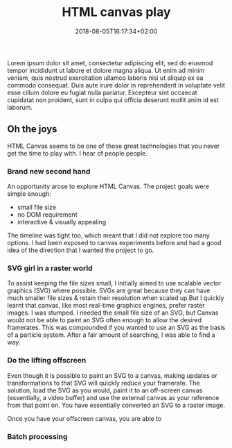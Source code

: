 #+DATE: 2018-08-05T16:17:34+02:00
#+TITLE: HTML canvas play
#+DRAFT: true
#+TYPE: post
Lorem ipsum dolor sit amet, consectetur adipiscing elit, sed do eiusmod tempor incididunt ut labore et dolore magna aliqua. Ut enim ad minim veniam, quis nostrud exercitation ullamco laboris nisi ut aliquip ex ea commodo consequat. Duis aute irure dolor in reprehenderit in voluptate velit esse cillum dolore eu fugiat nulla pariatur. Excepteur sint occaecat cupidatat non proident, sunt in culpa qui officia deserunt mollit anim id est laborum.
** Oh the joys
   HTML Canvas seems to be one of those great technologies that you never get the time to play with. I hear of people people.

*** Brand new second hand
    An opportunity arose to explore HTML Canvas. The project goals were simple enough:
    - small file size
    - no DOM requirement
    - interactive & visually appealing

    The timeline was tight too, which meant that I did not explore too many options. I had been exposed to canvas experiments before and had a good idea of the direction that I wanted the project to go. 
*** SVG girl in a raster world
    To assist keeping the file sizes small, I initially aimed to use scalable vector graphics (SVG) where possible. SVGs are great because they can have much smaller file sizes & retain their resolution when scaled up.But I quickly learnt that canvas, like most real-time graphics engines, prefer raster images. I was stumped. I needed the small file size of an SVG, but Canvas would not be able to paint an SVG often enough to allow the desired framerates. This was compounded if you wanted to use an SVG as the basis of a particle system. After a fair amount of searching, I was able to find a way.
*** Do the lifting offscreen
    Even though it is possible to paint an SVG to a canvas, making updates or transformations to that SVG will quickly reduce your framerate. The solution, load the SVG as you would, paint it to an off-screen canvas (essentially, a video buffer) and use the external canvas as your reference from that point on. You have essentially converted an SVG to a raster image.

    Once you have your offscreen canvas, you are able to 
*** Batch processing
